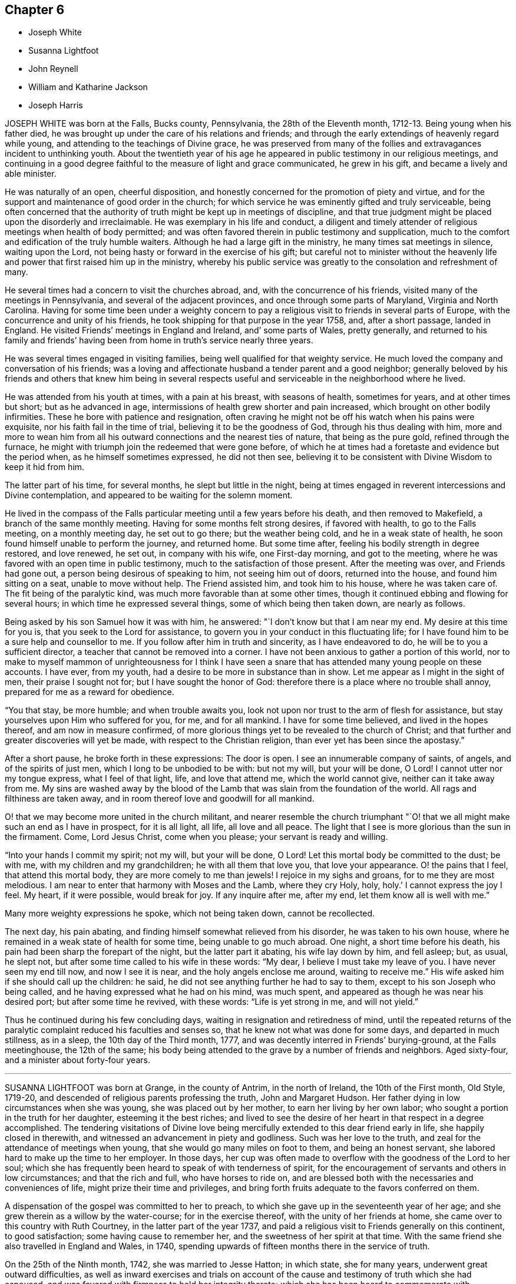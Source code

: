== Chapter 6

[.chapter-synopsis]
* Joseph White
* Susanna Lightfoot
* John Reynell
* William and Katharine Jackson
* Joseph Harris

JOSEPH WHITE was born at the Falls, Bucks county, Pennsylvania,
the 28th of the Eleventh month, 1712-13. Being young when his father died,
he was brought up under the care of his relations and friends;
and through the early extendings of heavenly regard while young,
and attending to the teachings of Divine grace,
he was preserved from many of the follies and extravagances incident to unthinking youth.
About the twentieth year of his age he appeared in
public testimony in our religious meetings,
and continuing in a good degree faithful to the measure of light and grace communicated,
he grew in his gift, and became a lively and able minister.

He was naturally of an open, cheerful disposition,
and honestly concerned for the promotion of piety and virtue,
and for the support and maintenance of good order in the church;
for which service he was eminently gifted and truly serviceable,
being often concerned that the authority of truth might be kept up in meetings of discipline,
and that true judgment might be placed upon the disorderly and irreclaimable.
He was exemplary in his life and conduct,
a diligent and timely attender of religious meetings when health of body permitted;
and was often favored therein in public testimony and supplication,
much to the comfort and edification of the truly humble waiters.
Although he had a large gift in the ministry, he many times sat meetings in silence,
waiting upon the Lord, not being hasty or forward in the exercise of his gift;
but careful not to minister without the heavenly
life and power that first raised him up in the ministry,
whereby his public service was greatly to the consolation and refreshment of many.

He several times had a concern to visit the churches abroad, and,
with the concurrence of his friends, visited many of the meetings in Pennsylvania,
and several of the adjacent provinces, and once through some parts of Maryland,
Virginia and North Carolina.
Having for some time been under a weighty concern to pay
a religious visit to friends in several parts of Europe,
with the concurrence and unity of his friends,
he took shipping for that purpose in the year 1758, and, after a short passage,
landed in England.
He visited Friends`' meetings in England and Ireland, and`' some parts of Wales,
pretty generally,
and returned to his family and friends`' having been from
home in truth`'s service nearly three years.

He was several times engaged in visiting families,
being well qualified for that weighty service.
He much loved the company and conversation of his friends;
was a loving and affectionate husband a tender parent and a good neighbor;
generally beloved by his friends and others that knew him being in several
respects useful and serviceable in the neighborhood where he lived.

He was attended from his youth at times, with a pain at his breast,
with seasons of health, sometimes for years, and at other times but short;
but as he advanced in age, intermissions of health grew shorter and pain increased,
which brought on other bodily infirmities.
These he bore with patience and resignation,
often craving he might not be off his watch when his pains were exquisite,
nor his faith fail in the time of trial, believing it to be the goodness of God,
through his thus dealing with him,
more and more to wean him from all his outward connections and the nearest ties of nature,
that being as the pure gold, refined through the furnace,
he might with triumph join the redeemed that were gone before,
of which he at times had a foretaste and evidence but the period when,
as he himself sometimes expressed, he did not then see,
believing it to be consistent with Divine Wisdom to keep it hid from him.

The latter part of his time, for several months, he slept but little in the night,
being at times engaged in reverent intercessions and Divine contemplation,
and appeared to be waiting for the solemn moment.

He lived in the compass of the Falls particular meeting
until a few years before his death,
and then removed to Makefield, a branch of the same monthly meeting.
Having for some months felt strong desires, if favored with health,
to go to the Falls meeting, on a monthly meeting day, he set out to go there;
but the weather being cold, and he in a weak state of health,
he soon found himself unable to perform the journey, and returned home.
But some time after, feeling his bodily strength in degree restored, and love renewed,
he set out, in company with his wife, one First-day morning, and got to the meeting,
where he was favored with an open time in public testimony,
much to the satisfaction of those present.
After the meeting was over, and Friends had gone out,
a person being desirous of speaking to him, not seeing him out of doors,
returned into the house, and found him sitting on a seat, unable to move without help.
The Friend assisted him, and took him to his house, where he was taken care of.
The fit being of the paralytic kind, was much more favorable than at some other times,
though it continued ebbing and flowing for several hours;
in which time he expressed several things, some of which being then taken down,
are nearly as follows.

Being asked by his son Samuel how it was with him, he answered:
"`I don`'t know but that I am near my end.
My desire at this time for you is, that you seek to the Lord for assistance,
to govern you in your conduct in this fluctuating life;
for I have found him to be a sure help and counsellor to me.
If you follow after him in truth and sincerity, as I have endeavored to do,
he will be to you a sufficient director, a teacher that cannot be removed into a corner.
I have not been anxious to gather a portion of this world,
nor to make to myself mammon of unrighteousness for I think I have
seen a snare that has attended many young people on these accounts.
I have ever, from my youth, had a desire to be more in substance than in show.
Let me appear as I might in the sight of men, their praise I sought not for;
but I have sought the honor of God:
therefore there is a place where no trouble shall annoy,
prepared for me as a reward for obedience.

"`You that stay, be more humble; and when trouble awaits you,
look not upon nor trust to the arm of flesh for assistance,
but stay yourselves upon Him who suffered for you, for me, and for all mankind.
I have for some time believed, and lived in the hopes thereof,
and am now in measure confirmed,
of more glorious things yet to be revealed to the church of Christ;
and that further and greater discoveries will yet be made,
with respect to the Christian religion, than ever yet has been since the apostasy.`"

After a short pause, he broke forth in these expressions: The door is open.
I see an innumerable company of saints, of angels, and of the spirits of just men,
which I long to be unbodied to be with: but not my will, but your will be done, O Lord!
I cannot utter nor my tongue express, what I feel of that light, life,
and love that attend me, which the world cannot give, neither can it take away from me.
My sins are washed away by the blood of the Lamb
that was slain from the foundation of the world.
All rags and filthiness are taken away,
and in room thereof love and goodwill for all mankind.

O! that we may become more united in the church militant,
and nearer resemble the church triumphant "`O! that
we all might make such an end as I have in prospect,
for it is all light, all life, all love and all peace.
The light that I see is more glorious than the sun in the firmament.
Come, Lord Jesus Christ, come when you please; your servant is ready and willing.

"`Into your hands I commit my spirit; not my will, but your will be done, O Lord!
Let this mortal body be committed to the dust; be with me,
with my children and my grandchildren; he with all them that love you,
that love your appearance.
O! the pains that I feel, that attend this mortal body,
they are more comely to me than jewels!
I rejoice in my sighs and groans, for to me they are most melodious.
I am near to enter that harmony with Moses and the Lamb, where they cry Holy, holy, holy.`'
I cannot express the joy I feel.
My heart, if it were possible, would break for joy.
If any inquire after me, after my end, let them know all is well with me.`"

Many more weighty expressions he spoke, which not being taken down,
cannot be recollected.

The next day, his pain abating, and finding himself somewhat relieved from his disorder,
he was taken to his own house, where he remained in a weak state of health for some time,
being unable to go much abroad.
One night, a short time before his death,
his pain had been sharp the forepart of the night, but the latter part it abating,
his wife lay down by him, and fell asleep; but, as usual, he slept not,
but after some time called to his wife in these words: "`My dear,
I believe I must take my leave of you.
I have never seen my end till now, and now I see it is near,
and the holy angels enclose me around, waiting to receive me.`"
His wife asked him if she should call up the children: he said,
he did not see anything further he had to say to them,
except to his son Joseph who being called,
and he having expressed what he had on his mind, was much spent,
and appeared as though he was near his desired port; but after some time he revived,
with these words: "`Life is yet strong in me, and will not yield.`"

Thus he continued during his few concluding days,
waiting in resignation and retiredness of mind,
until the repeated returns of the paralytic complaint
reduced his faculties and senses so,
that he knew not what was done for some days, and departed in much stillness,
as in a sleep, the 10th day of the Third month, 1777,
and was decently interred in Friends`' burying-ground, at the Falls meetinghouse,
the 12th of the same;
his body being attended to the grave by a number of friends and neighbors.
Aged sixty-four, and a minister about forty-four years.

[.asterism]
'''

SUSANNA LIGHTFOOT was born at Grange, in the county of Antrim, in the north of Ireland,
the 10th of the First month, Old Style, 1719-20,
and descended of religious parents professing the truth, John and Margaret Hudson.
Her father dying in low circumstances when she was young,
she was placed out by her mother, to earn her living by her own labor;
who sought a portion in the truth for her daughter, esteeming it the best riches;
and lived to see the desire of her heart in that respect in a degree accomplished.
The tendering visitations of Divine love being mercifully
extended to this dear friend early in life,
she happily closed in therewith, and witnessed an advancement in piety and godliness.
Such was her love to the truth, and zeal for the attendance of meetings when young,
that she would go many miles on foot to them, and being an honest servant,
she labored hard to make up the time to her employer.
In those days,
her cup was often made to overflow with the goodness of the Lord to her soul;
which she has frequently been heard to speak of with tenderness of spirit,
for the encouragement of servants and others in low circumstances;
and that the rich and full, who have horses to ride on,
and are blessed both with the necessaries and conveniences of life,
might prize their time and privileges,
and bring forth fruits adequate to the favors conferred on them.

A dispensation of the gospel was committed to her to preach,
to which she gave up in the seventeenth year of her age;
and she grew therein as a willow by the water-course; for in the exercise thereof,
with the unity of her friends at home, she came over to this country with Ruth Courtney,
in the latter part of the year 1737,
and paid a religious visit to Friends generally on this continent, to good satisfaction;
some having cause to remember her, and the sweetness of her spirit at that time.
With the same friend she also travelled in England and Wales, in 1740,
spending upwards of fifteen months there in the service of truth.

On the 25th of the Ninth month, 1742, she was married to Jesse Hatton; in which state,
she for many years, underwent great outward difficulties,
as well as inward exercises and trials on account of the
cause and testimony of truth which she had espoused,
and was favored with firmness to hold her integrity thereto;
which she has been heard to commemorate with thankfulness to the Lord, her deliverer,
rendering the praise to him alone, who, even during that trying dispensation,
opened her way to labor considerably in his cause in many places, as in Ireland,
Scotland, and again in England.

About the year 1754 she removed with her husband and family, and settled in Waterford,
where she was made truly near to Friends, and useful in the Lord`'s hand.

In the year 1759 her husband died; and in 1760, being constrained by the love of truth,
and having the concurrence of her friends at home,
and of the meeting of ministers and elders in London,
she entered on a second visit to America,
which for many years had rested weightily on her mind.
In the Ninth month, of the same year, she arrived in America,
and visited Friends`' meetings generally throughout the continent,
as far southward as Charleston, in South Carolina,
and to the eastern parts of New England, to the comfort and satisfaction of Friends,
leaving seals of her ministry in many places; and after a labor of upwards of two years,
embarked for England.
In the summer following she visited Munster province in Ireland.
On the 25th of the Ninth month, 1763, she was married to Thomas Lightfoot;
and continuing fervent in spirit for the discharge of her religious duties,
finished her visit to that nation by midsummer following.

In the beginning of the Eighth month, 1764,
she embarked at Cork with her husband and family in order to settle in Pennsylvania,
and arrived in the Ninth month following.
She was engaged, in the love of the gospel,
to visit many of the meetings of Friends in that and the adjacent governments,
also the neighboring yearly meetings; and, in the year 1774,
went into New`'England with Elizabeth Robinson, from Great Britain;
in which visits her company and services were weighty,
strengthening and establishing to Friends.

At several meetings previous to the breaking forth of the American Revolution, she had,
in an awful manner, to proclaim the approach of a stormy day,
which would shake the sandy foundations of men,
and that many of the formal professors in our Society would be blown away.

The last journey she took, was to the yearly meeting at Third-haven, in Maryland,
held in the Sixth month, 1779, wherein deep wading and wasting exercise,
with feebleness of body, were her lot.
Soon after her return home,
a fit of illness contributed much to the breaking of her constitution;
but the balm of sweet peace of mind was still her comfort and support.
She recovered so as to get abroad again to her own,
and many other meetings about the country, and to the yearly meeting in Philadelphia,
though in a weak state of health.
The last she attended was the select meeting at Uwchlan, the 27th of the First month,
1781, under increasing weakness of body, but to the comfort of Friends then assembled.

She was an excellent example of steady waiting upon the Lord in silence, and,
out of meetings, was solid and grave in her deportment,
instructive and weighty in conversation, watchful over her own family for their good,
bearing her testimony against wrong things in them as well as in others;
of a discerning spirit; and when her lot was cast in families as well as meetings,
was often led to feel for, and sympathize with the hidden suffering Seed.
Having passed through the deep waters of affliction herself,
her eye was not unused to drop a tear for and with those in distress,
either in body or mind; and she rejoiced in comforting and doing them good.

She was a living and powerful minister of the word,
careful not to break silence in meetings,
until favored with a fresh anointing from the Holy One,
whereby she was preserved clear in her openings, awful and weighty in prayer,
her voice being solemn and awakening under the baptizing power of truth.

Many were the heavenly seasons with which she was favored during a lingering illness,
in some of which she was led to express herself in a lively, edifying manner,
and often with Divine pertinence to the states of those who were present;
as also her belief that she should join the spirits of the just made perfect,
in that city whose walls are salvation, and its gates praise.

One evening, after a solemn silence, she broke forth in a sweet melody, saying,
I have had a prospect this evening of joining the heavenly host,
in singing praises to Zion`'s king, for which favor, my soul,
and all that is sensible within me,
magnifies that arm which has been with me from my infant days,
and cast up a way where there was no way, both by sea and land.`"
She then signified what an exercise she had labored under for the good of souls,
and how it wounded her very life to behold the professors of Christianity
acting inconsistently with the example of a crucified Savior.

She frequently supplicated the Lord for the continuance of his help,
and that she might be endued with patience, adding, "`Oh! what would become of me now,
if I had a wounded conscience?
The work with me is not now to do.
This winnowing day must come closer to the dwellings of some than it ever has done,
even to the shaking of them.
from the gods of silver and of gold, hay or stubble.`"

The quarterly meeting being nigh, she urged her husband to leave her, saying,
"`There is nothing yields such comfort on a languishing bed as an evidence
of having performed our religious duties to the best of our understanding;
I can speak it at this time by experience.`"
She spoke of the necessity there was for Friends to guard against keeping
in their families persons of corrupt morals and evil communication,
which has a tendency to poison the tender minds of the children;
and signified her apprehension,
that some parents were stained with the blood of their offspring thereby.
At another time, she encouraged some present to be faithful to the Lord,
and to keep to their gifts; adding,
"`Oh! what a fine thing it is to sit lively in meetings,
and to witness the holy oil to run as from vessel to vessel.`"
Feeling herself grow worse, she gave directions about the laying out of her body,
that it should be done with exemplary plainness.

One morning, in the hearing of a few friends, she cautioned against a light,
chaffy spirit getting up in a show of religion, and was led, in a remarkable manner,
to utter reproofs against the ungodly Quaker,
signifying that a terrible day would sooner or later overtake such.

She expressed herself one day nearly as follows: "`When I have sat down in our meetings,
and cast my eye over the people,
how have I been grieved to see the haughtiness of the young men,
and the folly of the young women, looking one upon another,
as if there was nothing to do: coming to meetings just to see and be seen.
Oh! will not the Lord visit for these things?
Yes, surely he will, and call to an account those haughty sons and forgetful daughters.
I have been grieved with it when I have sat as with my lips sealed;
and yet there is a remnant who are near to my life among the youth.`"

At another time, being raised by Divine aid from great weakness,
she thus expressed herself; "`The Lord will search Jerusalem:
he will blow away the chaff; but the wheat, oh the weighty wheat,
he will gather into his holy garner.
It seems to me, that many of the better sort are hastening to their graves.
I do not repine at my afflictions,
for how small are they compared with His who suffered for us all, when he said, '`My God,
my God, why have you forsaken me?`'
Oh! the professors of truth!
How often have I thought of their great privileges!
How often have they been called unto and watered, and yet remain unredeemed!
There is much impurity about the skirts of some; if they refuse,
they will be rejected and others called in; he will have his table filled:
he will have a people that will stand for his name.`"
After some time, asking for a friend, she said,
"`I have something to say to you about the city.
The folly, I would not willingly call it iniquity,
but upon a strict examination I believe it may be so called, of laying out their dead,
has been a burden to me many times of late when I have been there.
I have wondered at the pomp, and vanity, and the cost; how much for no purpose at all,
but to be buried with the mouldering body.
How much better it would be, to spare this expense for the benefit of some poor families.
I did not know but I should have mentioned it at the yearly meeting, but I got enfeebled,
and I prayed it might rest on some others,
that it might be done then or at some other time.`"

In the afternoon of the same day, she mentioned some of the words of Amos,
"`' I was no prophet, nor a prophet`'s son, but I was a gatherer of sycamore fruit:
'`low employments,`" said she, "`But the Lord raises the poor out of the dust,
and lifts up the beggar from the dunghill, to set them among princes.
I have been one of sorrows, and much acquainted with grief.
It is true, this has been a pleasant spot to live in, and with an agreeable companion,
and it was nothing short of the good hand that thus provided for me;
but I have never forgotten the wormwood and the gall.`"

She continued quiet and sensible the remainder of her time, saying,
"`Oh dearest Lord! take me to yourself, even into your heavenly kingdom;
take me into Paradise, for I long to be with you there.`"
After expressing the desire of her soul respecting one of her sons,
she took leave of her husband and others present with a look of endearing love,
and expired about the fourth hour in the morning, like one falling into an easy slumber,
on the 8th of the Fifth month, 1781.
Aged sixty-one, and a minister forty-four years.

[.asterism]
'''

JOHN REYNELL, who died in the city of Philadelphia,
was early visited with the offers of Divine love, and by wisely closing in therewith,
came to experience preservation from many temptations and allurements,
wherewith the minds of unwary youth are liable to be ensnared.

When about eighteen years of age, purposing to embark on a voyage to Jamaica,
and being thoughtful lest he might lay down the body at that place,
as had been the case with many, he received, as he believed,
a Divine assurance that his life should be preserved.
During his residence there, he had a sight given him,
of a grievous calamity by means of a violent hurricane,
to befall the inhabitants of the island as a chastisement for their iniquities,
which came to pass according to his prospect.
Soon afterwards an occurrence happening which occasioned
his being called upon to give evidence in a court of judicature,
he was required to take an oath, which he conscientiously refusing to do,
it proved for a time no small trial of his faithfulness.
Although he had few or none outwardly to look to
for strength and encouragement under that exercise,
he was nevertheless favored to experience Divine support to be near,
so that neither threatening nor persuasion could prevail on him
to deviate from his Christian testimony in that respect.
Very few of the members of the religious Society of Friends then resided on that island,
yet a meetinghouse belonging to them still remaining in Kingston,
he was not easy to omit attending at the times appointed for meeting,
though he sometimes sat there alone.

About the twentieth year of his age he came to Pennsylvania,
and settling in Philadelphia, became a serviceable member,
both in a religious and civil capacity,
cheerfully employing his talents and much of his time in beneficial and laudable purposes,
and was often engaged as a peacemaker in reconciling differences.

As an elder,
he approved himself in faithfulness and uprightness
in the discharge of that important trust,
being well qualified for the station he filled.
He was a good example in diligently attending religious
meetings as long as ability of body permitted,
and very useful in the exercise of the discipline,
being a man of integrity and sound judgment.

Having abundance of temporal riches, he endeavored to fulfill his duty as a good steward,
by liberally communicating of his substance to such as stood in need.
Besides his repeated acts of liberality throughout the course of his life,
the many charitable legacies he bequeathed by his will,
are further proofs of his benevolent disposition;
so that we believe it may justly be said,
he was one that "`Feared God and hated covetousness.`"

In the spring of the year 1784, his natural strength evidently failing,
he beheld the prospect of his approaching dissolution
with the serenity and composure of a Christian.
He continued gradually declining for several months,
during which time he did not impart much respecting his spiritual state,
being desirous to be more in substance than show,
yet found it needful to keep up a steady watch until his warfare should be accomplished.
Two friends visiting him one evening, he mentioned, "`That on looking over his past life,
he was sensible of many deficiencies,`" yet expressed "`A hope that all would be well.`"
On the evening previous to his departure, he said, "`I am ready.
I feel myself happy,
and surrounded with divine glory;`" and expired the 3rd of the Ninth month, 1784,
aged seventy-six years.

[.asterism]
'''

WILLIAM AND KATHARINE JACKSON were born in Ireland,
and came into Pennsylvania with their parents,
and settled within the limits of New Garden meeting, in Chester county.
About the year 1733 they were joined in marriage, proving true help-meets to each other;
and as they advanced in age, grew in grace,
and a qualification for service in the church in the prime of life,
being of a meek and inoffensive disposition,
well beloved and truly useful members in the meeting to which they belonged.
In dealing with offenders, they endeavored to convince and restore,
yet were careful that the testimony of truth might be preserved blameless.

Notwithstanding their beginning in the world was small,
a blessing attending their industry and frugality,
they procured a comfortable subsistence for themselves, and to bring up their family;
cheerfully and kindly entertaining many friends in those early days.
Having a near sympathy with the messengers and servants of the Lord,
who were tried and proved with humbling baptizing seasons,
they were often enabled to speak a word of comfort and encouragement to such;
they were affectionate and helpful to those in affliction,
and charitable and considerate to the poor, many partaking of their bounty.

Their care over their family, and concern to bring tip their children in plainness,
simplicity, industry, and the attendance of religious meetings, were great.
Katharine, through weakness and infirmity, particularly in old age,
often endured much pain in riding to meetings, yet, when there, her solid,
innocent countenance, and deportment therein, were edifying.

During several weeks`' painful sickness,
she retained her innocent sweetness of disposition,
expressing resignation to her allotment;
often advising her children and those about her to live in love.
Some of her last expressions that could be understood, were,
"`There is rest and peace prepared for me,
where I shall sing hallelujahs to the Highest!`"
And, after a little pause, said: "`Your sweetness, O Lord, is great!`"
She quietly departed, the 2nd of the Fourth month, 1781,
in the sixty-eighth year of her age.

William was supported under the trial of this separation
with becoming resignation to the Divine will,
having through life been an example of punctuality, justice,
temperance and brotherly kindness.

On account of bodily infirmity, which at times made riding hard to bear,
he often went on foot, when about seventy-five years of age,
upwards of four miles to meeting.
His faithfulness and example therein, and the becoming manner of his sitting there,
evidencing a watchful, solid frame of mind, were very instructive.
On the 22nd of the Tenth month, 1785, having been for some time much confined at home,
he was taken ill, and though afflicted with much pain of body,
his understanding was preserved sound, and his faculties clear.
In the morning of the 23rd, to two of his children he said:
"`There is always something comes to take us out of the world, and if we are prepared,
it is the less matter.`"
One of them expressing a hope that he did not feel anything to the contrary, he replied:
"`No, no, I don`'t; I have a comfortable hope and belief that all will be well.`"

Remarking some time after, on the settlement of his affairs, his small beginning,
and how he had been favored through life,
he expressed his concern and sympathy for Friends in straitened circumstances,
and that he had been much exercised at times,
on account of many in the Society who appeared forward and zealous,
but through neglect or mismanagement of their outward affairs,
had ministered cause of reproach; observing,
that it was wisdom not to appear more in show than in substance,
either in our religious or temporal concerns.
The night of the 25th he communicated to some of his children
much seasonable and heart-tendering advice;
recommending above all things to strive for an everlasting inheritance,
whereinto they might enter when done with time; concluding in these words: "`Love truth,
love one another, love Friends and all good people, even all mankind;
and be careful to hurt none, no, not the very meanest; if you can do them no good,
you should do them no harm.`"
Then mentioning the uncertainty of his continuance here,
gave directions that his coffin should be plain, no polish or stain upon it.

Being very low on the 28th, and apprehensive of his end being near,
he spoke to some of his children, desiring when the change came,
all might keep still and quiet; adding, it was an awful time,
and ought to be so to those about him.
Some hours after, saying, it would be a relief if he might be favored in his passage,
his bodily distress being great; "`I But I must not complain;
it does not become us to complain; but we may tell each other of our afflictions,
without complaining or murmuring.
The Almighty has been good to me in my affliction,
so that we have great cause to love him.`"
A few hours after, he said, "`What manner of persons ought we to be,
to bear every dispensation of affliction and trial that comes upon us,
as we ought to do?`"
At another time he said:
"`Many tedious days and wearisome nights have been my lot these eighteen months past.`"
His son expressing his belief that rest would be very acceptable, he replied: "`Yes,
an everlasting rest.`"

On the 13th of the Eleventh month, he uttered the following supplication,
"`O Lord God Almighty! if it be your blessed will, mitigate my affliction,
and relieve me in my distress; not my will, but yours be done.`"
And a little after he said: "`The appointed time will come, and it must be waited for;
he knows best the right time; his wisdom is very great,
and his care and providence over his poor creatures very great indeed.`"
To one of his children, taking leave of him, he said, in substance:
"`There is great corruption in the world among mankind,
and there is need of care in bringing up children, and young people, to restrain them;
for many are running as the wild asses upon the mountains.`'

A few days before he departed, he said:
"`It is a comfort to me to have my children with me,
and it may be a satisfaction to them to see me go.
I feel easy in mind on looking backward and forward.
I see nothing in my way: the Lord has been good to us,
and especially to me in my affliction.`'

Much more he expressed at times; continuing sensible, but gradually weakening,
he departed this life, on the 24th of the Eleventh month, 1785,
in the eighty-first year of his age; having been an elder upwards of forty years,
and having ruled well, was worthy of double honor, his memory being of good savor.

[.asterism]
'''

JOSEPH HARRIS, son of Joseph and Jane Harris, died at Cork, the 2nd of the Seventh month,
1800, aged eleven years.
Some time after the decease of his father he was taken ill with the measles,
which proved very severe, and in a short time terminated his life.
It had been his concern to take heed to the convictions
of the Spirit of Truth in the secret of his heart,
and to endeavor to live in the fear of the Lord;
the happy effects of which he experienced on a dying bed,
being borne up above the fear of death, and enabled to give good advice to his brother,
sisters, and others who came to see him.

His aunt sitting by him, he said to her, "`I believe I shall not recover.`"
She told him he had been worse and yet recovered; to which he replied,
"`I think I shall go to my dear father in Heaven: I have much pain here,
but I shall not have any pain there, where the Lord`'s blessing is.
It is good to pray.
O Lord, you know how often I have prayed to You; you also know my sins.
O let your will be done.
Preserve my dear mother and sisters, also my dear brother Thomas,
and enable her to bring them up in the purity of righteousness.
Preserve my dear uncles, aunts,
and cousins-set their sins before them and strengthen them to overcome;
for you are a merciful God, able to work wonders, even to make the dead arise,
and the dry bones walk as if they had life.`"

To his mother, he said, "`My dear mother, if I should be taken from you, do not grieve,
for there is no cause.
If you do grieve, and it were possible for me to know it,
it would be a very great trouble to me.`"
His mother requesting him to try to sleep, he said, "`I would rather not.`"
She told him stillness was good for him in every respect.
"`Yes, mother,`" said he, but it is good to speak when the Lord requires it.`"
Speaking of one of his uncles who had lately gone into the army,
he seemed much concerned about him, and prayed; "`O! gracious Father,
look down upon my poor uncle Henry, who is roving about on the face of the earth.
Be pleased, O Lord, to preserve him from shedding the blood of his fellow creatures;
enable him to see the danger of his ways,
and to return unto you and become a Lamb of your fold.`"

Wishing to have his sisters called, he thus addressed the eldest of them,
in an affectionate and solemn manner:
"`Do you know that it is your duty to pray to the Lord every night,
to return him thanks for his preservation of you through the day,
and to desire his protection during the night;
also in the morning to return Him thanks for relieving you from darkness.
When you sit down to meals, recollect how many there are,
who would be glad of the smallest morsel, while you have full and plenty.
Return the Almighty thanks for his bounty, and be good to the poor.
Be dutiful to your mother; mind the advice of your uncles, aunts, and friends:
love everybody, even those who do not love you-love your enemies.
Endeavor to assist your poor, afflicted mother,
who is struggling through the world with four children without a father,
and the fifth going to be taken from her.
Love your little brother and sisters; endeavor to teach them the truth,
and walk in the paths of truth, and the Almighty will be a Father to you.`"
Seeing her affected, he said, "`Do not cry, for no harm will happen to me.`"
He also gave good advice to his other sisters, and to his brother,
charging him to mind the advice of his mother, and good Friends,
and to be careful always to tell the truth; desiring them not to forget his counsel;
observing, "`The children of Israel, after they saw the wonders of the Lord,
soon forgot them; but do not you forget what I have said.`"

Calling his uncle J. Harris, who conducted the business for his mother, he said, "`Uncle,
sit down; I wish to speak to you.
If I should be taken away, will not you comfort my poor, dear mother,
and help her to rear up her children, and be as their father.
I have always esteemed and loved you as mine,
since our dear father was taken away from us.
I know you love me, and I am fully sensible of your kindness.
I have prayed for you, that you may be preserved in the truth.
The Almighty can and will do much for you if you serve him truly.
He is still a merciful God.
Did he not take his people from their enemies through the Red Sea, as on the dry land?
But they forgot him: yet he was still inclined to turn to them.
I have prayed for my uncle Henry, that the Lord would turn his heart from evil,
and protect him, for he is like a lamb torn from its dam-though he was not torn,
but has forsaken.
Dear uncle, do you comfort and protect the dear widow and the dear orphans,
and help her to bring them up.
Pray to Him, who is a husband to the widow, and a father to the fatherless,
to protect them.
Be as their earthly father, and bring up my dear little brother Thomas, and sister Jane,
in the truth.
When you retire to your secret chamber to pray to the Almighty,
remember my dear mother and aunt, and do you help to comfort them.

"`Dear uncle, be a good Friend: when you are in meeting do not be looking about,
like many others, but retire inward.
Do not let your thoughts wander from the Lord, but let your hopes be stayed on him,
for he only is worthy to be worshipped.`"
He also requested his uncle Samuel to take care of his dear mother,
and afterward told her that he had two dear uncles, who had promised to take care of her,
which seemed to satisfy him much.
His aunt and cousin sitting by him, he prayed fervently for them,
beseeching the Almighty to be with and preserve them,
as he did the three children in the fiery furnace, to keep them from sin,
and to make them lambs of Christ`'s fold.
At another time he said: "`I do not know whether I shall die at this time,
but am quite satisfied, whichever the Lord pleases.
I know he is able to raise the dead.
His power is the same that ever it was.`"

To his mother he said: "`My precious mother, I feel so nearly attached to you,
you seem like my own flesh; and surely we are one flesh.`"
To her and his cousin: "`I hope you will be preserved,
and endeavor to walk in the paths of righteousness, out of which there is no true peace.
I was thinking of Jacob, when he had a stone for his pillow, and dreamed he saw a ladder,
the top whereof reached to heaven and the bottom to the ground,
and he saw the angels ascending and descending thereon; he said:
'`Surely the Lord is in this place.`'
Remember, he did not remain there, but went forward.`"

About a year before this,
he had made use of an improper expression to one of the servants,
which caused him much sorrow, and he now requested her to excuse him, saying,
it had been a burden upon his mind, and he had often prayed to the Lord for forgiveness.
Some allusion being made to his home, he said: It is at home with my Heavenly Father.`"
He prayed to the Lord thus: "`O preserve my soul, for you, O Lord I can do it.`"
The night before he died, the physician inquiring how he was, he replied:
"`I am almost gone: farewell forever.
I am almost gone.
I hope if we meet again, it will be in a better place.`"
Being greatly tried with restlessness, he said: O, that my body was in my peaceful grave,
and my soul in heaven.`"
His mother encouraged him to be patient,
and in the Lord`'s time he would experience relief; he replied:
"`I mean when it is his holy, Divine will.
I am in great agony.
O Lord, relieve me.
Mother, I hope I have not offended the Almighty, that he afflicts me with such pain.
I do not think I have.`"
His mother told him the Almighty sometimes permitted his dear children to suffer,
perhaps for the good of others.
"`Consider how he permitted his own beloved Son to
suffer unspeakable agonies on the cross for us.`"
He replied: "`Well, I am satisfied.
O Lord, if I have committed any sins, be graciously pleased to blot them out of your book.
If any one has anything against me, I hope they will excuse me,
and that the Almighty will forgive me.`"

Being urged to take a drink, he declined, saying: I am almost exhausted;
I desire nothing but death, and the presence of the Lord God Almighty.`"
O! that I was with my Heavenly Father.
O! that you were sensible of what I feel.`"
He desired his uncle to pray for him, and looking steadfastly at him, said:
"`Is your heart truly and firmly fixed on the Lord God Almighty?
It will be to your own great benefit.
I have been made sensible this morning what kind relations I have,
and what a precious mother, who takes such good care of me.
I think I am not worthy of such a dear mother.`"
Suffering greatly from oppression, he said: "`what shall I do for breath.
This is a trying time: prepare, O! Israel, to meet your God.
His power is the same that ever it was;
the same as when he divided the Red Sea for the children
of Israel and caused them to pass over on dry ground.
Lord take me away, if it be consistent with your will.
O! Lord, I am ready; take me-Lord Jesus come-if it consist with your Divine will,
relieve my agony, if not, I am satisfied.
O! that I was one of your flock-I never was so near death before.
O! Lord, when will you send your angels to guard me up to you.`"

Early in the morning of the day on which he died, he said,
"`I hope I shall soon rejoice in the Lord.
Nothing but the Lord and heaven can satisfy me.
Now you may all go, and let me sleep, except this dear one, looking at his mother:
you are all dear, but this is my dearest.`"
His pain and difficulty of breathing greatly increased,
and during his extreme suffering he said, "`Can nothing be done to relieve me?`"
He then desired the Lord to bless those who were about him, and added:
"`I believe the Lord will bless you.
I say it from my heart;`" and looking earnestly at his mother, said,
Oh! that the Lord may bless you and me, and all the family.`"
He was now very desirous that his heavenly Father would be pleased to remove him, always,
however, adding, "`If it be your Divine will.`"
Then turning to his mother, he said, "`Mother pray for me: all of you pray for me,
pray to my Heavenly Father to take me-I have but little breath, and am almost exhausted,
nothing can relieve me but death.`"
Soon after he addressed the Almighty, saying, "`O! Lord, you sit on your throne,
and have said to them on your left hand,
'`Depart from me you workers of iniquity into everlasting fire,
prepared for the devil and his angels, '`but to those on your right hand, '`Come,
you blessed, inherit the kingdom prepared for you from the foundation of the world.`'
O! may I be of this happy number.`"

The solemn close was now evidently near,
and this precious child having been made a partaker
of the redemption which is in Christ Jesus,
was about to be translated into the kingdom of his Savior.
Raising his eyes, and clasping his hands, he said, "`O! Lord God Almighty,
if it be your Divine, all-powerful will, send death,
and your holy angels to conduct me to heaven.`"
Presently after, "`I must go, my precious mother; do not hold me.
I must go.`"
Then lying still a little while, he broke forth, "`It is just done-my heavenly Father,
it is just done;`" and raising himself in the bed, exclaimed, "`I am going,
I am going`"-and quietly departed,
we have no doubt to join the blessed company of those who being forgiven for Jesus`' sake,
cannot die any more, but are as the angels in heaven.

[.asterism]
'''

=== CONCLUSION

The memoirs contained in these volumes furnish ample testimony that the happy effects
of pure and undefiled religion are peculiar to no age or condition in life.
The child of tender years,
and the aged veteran in the Lamb`'s army-the humble servant as well
as the master-the unlearned no less than those who were skilled
in knowledge-as they submitted to the cross of Christ,
and under the teachings of the Holy Spirit,
learned of Him who is meek and lowly in heart, accepting the Lord Jesus in living faith,
as their Redeemer, their propitiation, their Leader and Sanctifier,
were made joyful partakers of that Salvation which
he purchased for us by his precious blood,
and amid the pains of expiring nature,
were supported by the hope of a glorious immortality.
Jesus Christ was their Rock and Refuge, and their hope of Salvation;
and he remains to be the only foundation to the present day.
Those who build upon Him,
through obedience to the power of his Spirit in the secret of their own hearts,
will find that He is a Rock against which neither death nor hell can prevail.

Religion is a work of daily self-denial and mortification to the natural mind;
and those who expect to enjoy its consolations and its privileges, must deny themselves,
take up the daily cross, and follow the Lord Jesus in the regeneration.
And seeing there is such a cloud of witnesses to its excellency and advantages, who,
though dead, yet speak to us, in the inviting language,
"`follow us as we followed Christ,`" may their bright
examples induce the reader to lay aside every weight,
and the sin which may easily beset, and to run with patience the heavenly race,
looking unto Jesus, the Author and Finisher of the saints`' faith,
that at the close of life he may inherit a crown of glory that shall never fade away.

[.the-end]
END OF FOURTH VOLUME
